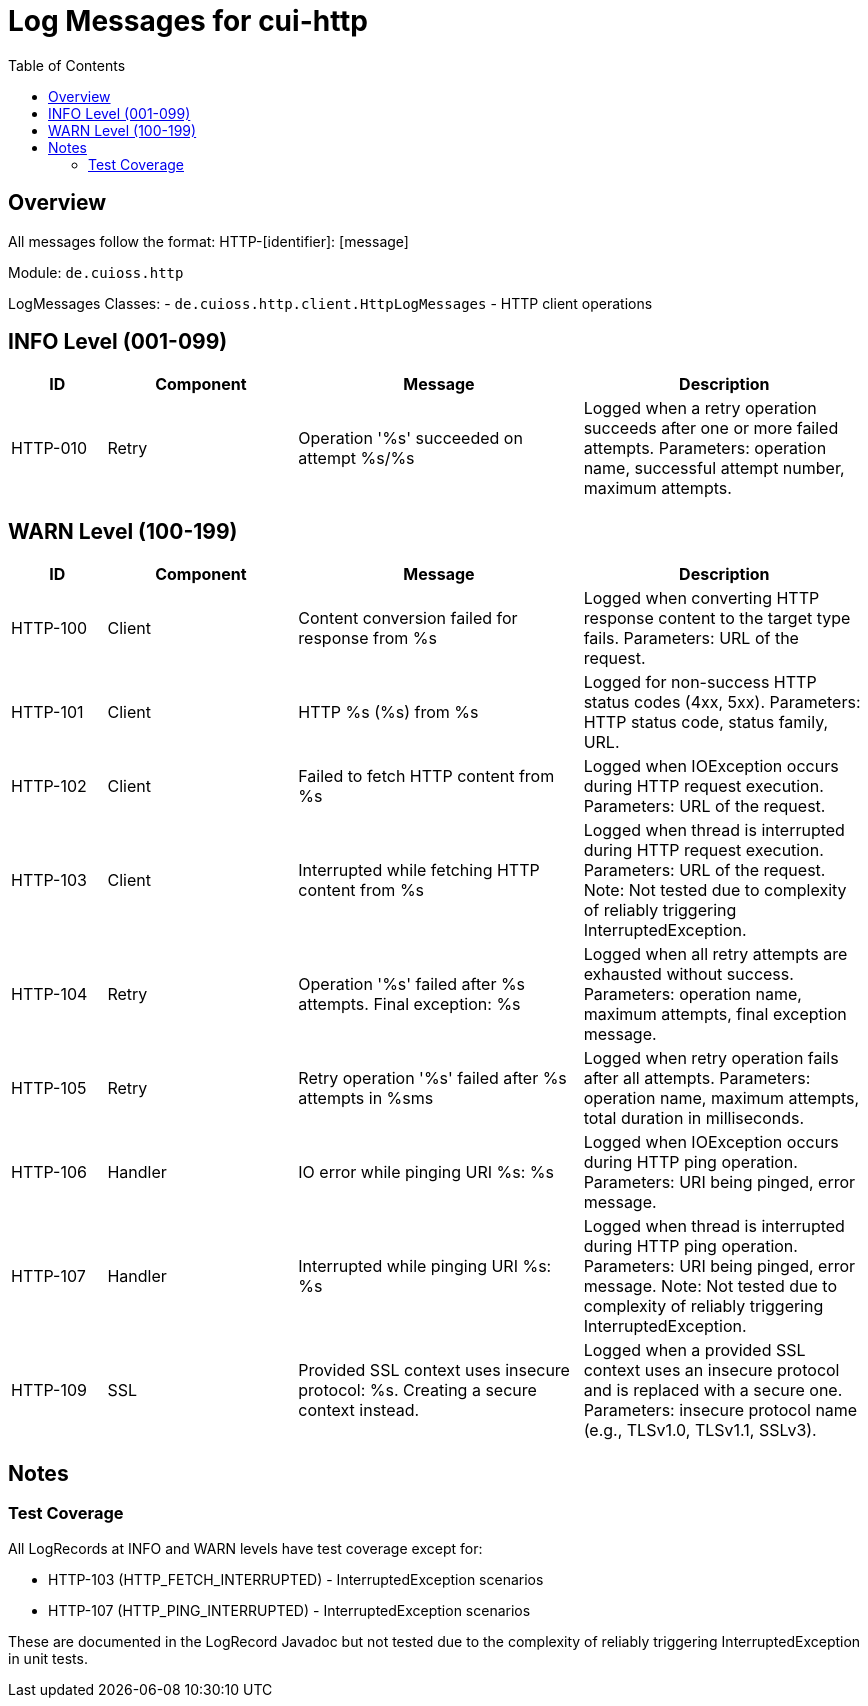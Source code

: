 = Log Messages for cui-http
:toc: left
:toclevels: 2

== Overview

All messages follow the format: HTTP-[identifier]: [message]

Module: `de.cuioss.http`

LogMessages Classes:
- `de.cuioss.http.client.HttpLogMessages` - HTTP client operations

== INFO Level (001-099)

[cols="1,2,3,3", options="header"]
|===
|ID |Component |Message |Description

|HTTP-010
|Retry
|Operation '%s' succeeded on attempt %s/%s
|Logged when a retry operation succeeds after one or more failed attempts. Parameters: operation name, successful attempt number, maximum attempts.
|===

== WARN Level (100-199)

[cols="1,2,3,3", options="header"]
|===
|ID |Component |Message |Description

|HTTP-100
|Client
|Content conversion failed for response from %s
|Logged when converting HTTP response content to the target type fails. Parameters: URL of the request.

|HTTP-101
|Client
|HTTP %s (%s) from %s
|Logged for non-success HTTP status codes (4xx, 5xx). Parameters: HTTP status code, status family, URL.

|HTTP-102
|Client
|Failed to fetch HTTP content from %s
|Logged when IOException occurs during HTTP request execution. Parameters: URL of the request.

|HTTP-103
|Client
|Interrupted while fetching HTTP content from %s
|Logged when thread is interrupted during HTTP request execution. Parameters: URL of the request. Note: Not tested due to complexity of reliably triggering InterruptedException.

|HTTP-104
|Retry
|Operation '%s' failed after %s attempts. Final exception: %s
|Logged when all retry attempts are exhausted without success. Parameters: operation name, maximum attempts, final exception message.

|HTTP-105
|Retry
|Retry operation '%s' failed after %s attempts in %sms
|Logged when retry operation fails after all attempts. Parameters: operation name, maximum attempts, total duration in milliseconds.

|HTTP-106
|Handler
|IO error while pinging URI %s: %s
|Logged when IOException occurs during HTTP ping operation. Parameters: URI being pinged, error message.

|HTTP-107
|Handler
|Interrupted while pinging URI %s: %s
|Logged when thread is interrupted during HTTP ping operation. Parameters: URI being pinged, error message. Note: Not tested due to complexity of reliably triggering InterruptedException.

|HTTP-109
|SSL
|Provided SSL context uses insecure protocol: %s. Creating a secure context instead.
|Logged when a provided SSL context uses an insecure protocol and is replaced with a secure one. Parameters: insecure protocol name (e.g., TLSv1.0, TLSv1.1, SSLv3).
|===

== Notes

=== Test Coverage

All LogRecords at INFO and WARN levels have test coverage except for:

- HTTP-103 (HTTP_FETCH_INTERRUPTED) - InterruptedException scenarios
- HTTP-107 (HTTP_PING_INTERRUPTED) - InterruptedException scenarios

These are documented in the LogRecord Javadoc but not tested due to the complexity of reliably triggering InterruptedException in unit tests.
